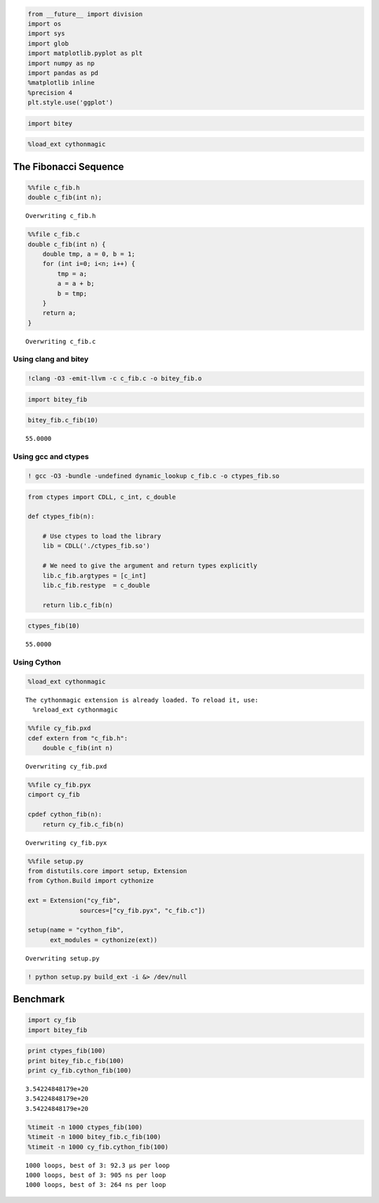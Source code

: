 
.. code:: python

    from __future__ import division
    import os
    import sys
    import glob
    import matplotlib.pyplot as plt
    import numpy as np
    import pandas as pd
    %matplotlib inline
    %precision 4
    plt.style.use('ggplot')

.. code:: python

    import bitey
.. code:: python

    %load_ext cythonmagic
The Fibonacci Sequence
----------------------

.. code:: python

    %%file c_fib.h
    double c_fib(int n);

.. parsed-literal::

    Overwriting c_fib.h


.. code:: python

    %%file c_fib.c
    double c_fib(int n) {
        double tmp, a = 0, b = 1;
        for (int i=0; i<n; i++) {
            tmp = a;
            a = a + b;
            b = tmp;
        }
        return a;
    }

.. parsed-literal::

    Overwriting c_fib.c


Using clang and bitey
~~~~~~~~~~~~~~~~~~~~~

.. code:: python

    !clang -O3 -emit-llvm -c c_fib.c -o bitey_fib.o
.. code:: python

    import bitey_fib
.. code:: python

    bitey_fib.c_fib(10)



.. parsed-literal::

    55.0000



Using gcc and ctypes
~~~~~~~~~~~~~~~~~~~~

.. code:: python

    ! gcc -O3 -bundle -undefined dynamic_lookup c_fib.c -o ctypes_fib.so
.. code:: python

    from ctypes import CDLL, c_int, c_double
    
    def ctypes_fib(n):
        
        # Use ctypes to load the library
        lib = CDLL('./ctypes_fib.so')
    
        # We need to give the argument and return types explicitly
        lib.c_fib.argtypes = [c_int]
        lib.c_fib.restype  = c_double
        
        return lib.c_fib(n)
.. code:: python

    ctypes_fib(10)



.. parsed-literal::

    55.0000



Using Cython
~~~~~~~~~~~~

.. code:: python

    %load_ext cythonmagic

.. parsed-literal::

    The cythonmagic extension is already loaded. To reload it, use:
      %reload_ext cythonmagic


.. code:: python

    %%file cy_fib.pxd
    cdef extern from "c_fib.h":
        double c_fib(int n)

.. parsed-literal::

    Overwriting cy_fib.pxd


.. code:: python

    %%file cy_fib.pyx
    cimport cy_fib
    
    cpdef cython_fib(n):
        return cy_fib.c_fib(n)

.. parsed-literal::

    Overwriting cy_fib.pyx


.. code:: python

    %%file setup.py
    from distutils.core import setup, Extension
    from Cython.Build import cythonize
    
    ext = Extension("cy_fib",
                  sources=["cy_fib.pyx", "c_fib.c"])
    
    setup(name = "cython_fib",
          ext_modules = cythonize(ext))

.. parsed-literal::

    Overwriting setup.py


.. code:: python

    ! python setup.py build_ext -i &> /dev/null
Benchmark
---------

.. code:: python

    import cy_fib
    import bitey_fib
.. code:: python

    print ctypes_fib(100)
    print bitey_fib.c_fib(100)
    print cy_fib.cython_fib(100)

.. parsed-literal::

    3.54224848179e+20
    3.54224848179e+20
    3.54224848179e+20


.. code:: python

    %timeit -n 1000 ctypes_fib(100)
    %timeit -n 1000 bitey_fib.c_fib(100)
    %timeit -n 1000 cy_fib.cython_fib(100)

.. parsed-literal::

    1000 loops, best of 3: 92.3 µs per loop
    1000 loops, best of 3: 905 ns per loop
    1000 loops, best of 3: 264 ns per loop



